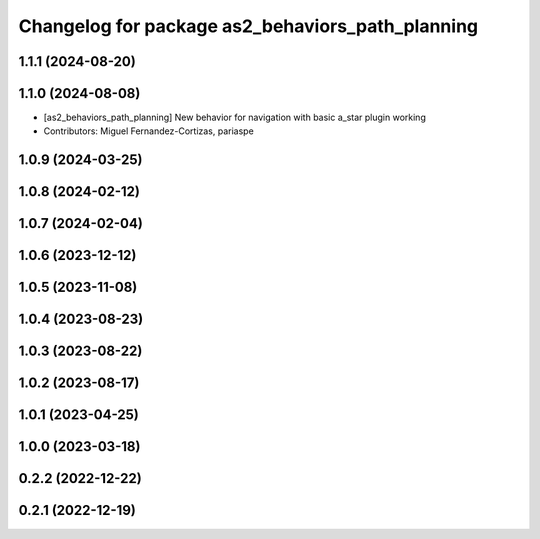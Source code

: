 ^^^^^^^^^^^^^^^^^^^^^^^^^^^^^^^^^^^^^^^^^^^^^^^^^
Changelog for package as2_behaviors_path_planning
^^^^^^^^^^^^^^^^^^^^^^^^^^^^^^^^^^^^^^^^^^^^^^^^^

1.1.1 (2024-08-20)
------------------

1.1.0 (2024-08-08)
------------------
* [as2_behaviors_path_planning] New behavior for navigation with basic a_star plugin working
* Contributors: Miguel Fernandez-Cortizas, pariaspe

1.0.9 (2024-03-25)
------------------

1.0.8 (2024-02-12)
------------------

1.0.7 (2024-02-04)
------------------

1.0.6 (2023-12-12)
------------------

1.0.5 (2023-11-08)
------------------

1.0.4 (2023-08-23)
------------------

1.0.3 (2023-08-22)
------------------

1.0.2 (2023-08-17)
------------------

1.0.1 (2023-04-25)
------------------

1.0.0 (2023-03-18)
------------------

0.2.2 (2022-12-22)
------------------

0.2.1 (2022-12-19)
------------------
